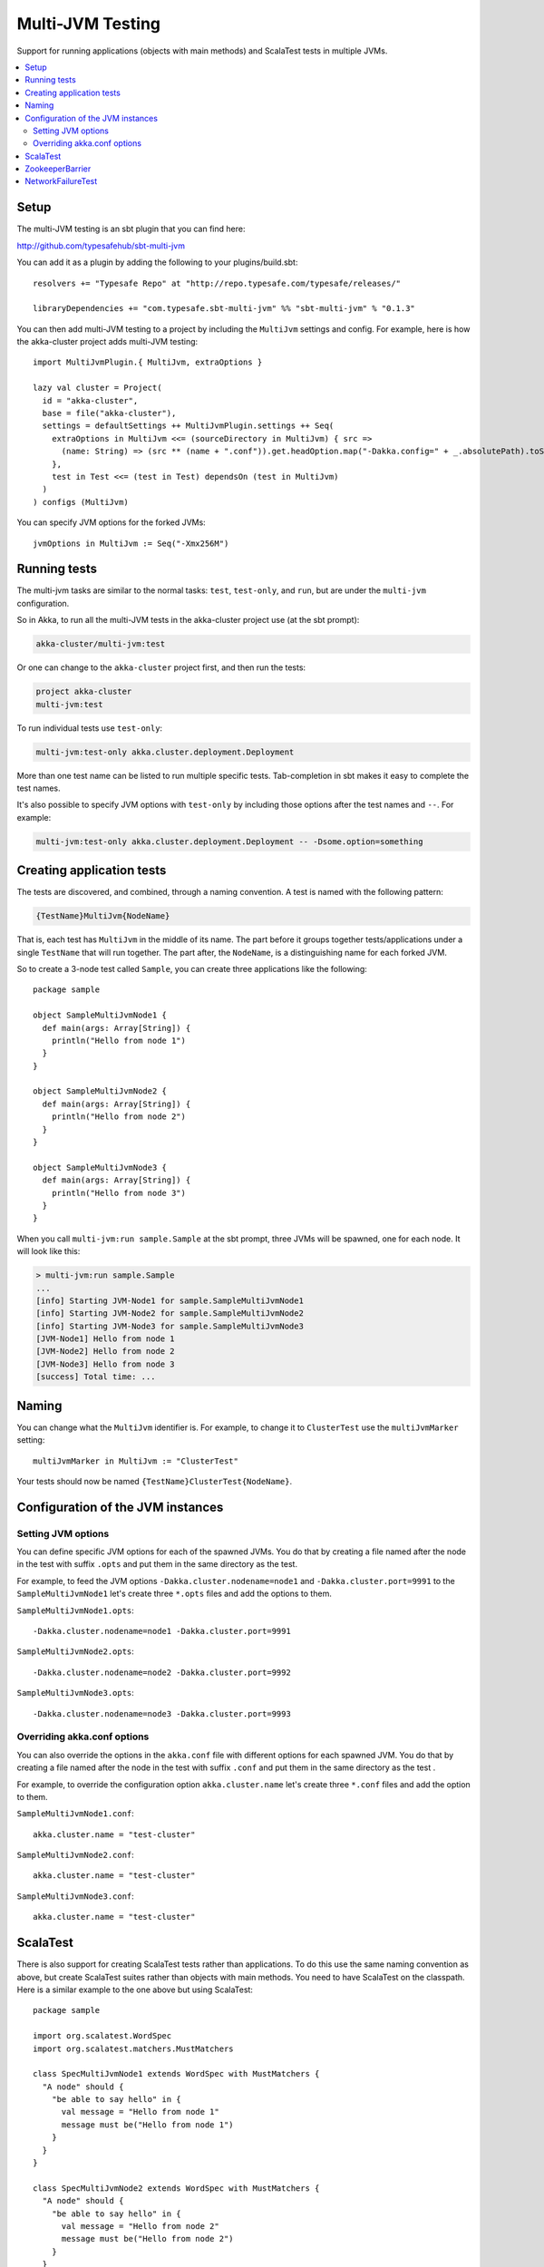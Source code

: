 
.. _multi-jvm-testing:

###################
 Multi-JVM Testing
###################

Support for running applications (objects with main methods) and
ScalaTest tests in multiple JVMs.

.. contents:: :local:


Setup
=====

The multi-JVM testing is an sbt plugin that you can find here:

http://github.com/typesafehub/sbt-multi-jvm

You can add it as a plugin by adding the following to your plugins/build.sbt::

   resolvers += "Typesafe Repo" at "http://repo.typesafe.com/typesafe/releases/"

   libraryDependencies += "com.typesafe.sbt-multi-jvm" %% "sbt-multi-jvm" % "0.1.3"

You can then add multi-JVM testing to a project by including the ``MultiJvm``
settings and config. For example, here is how the akka-cluster project adds
multi-JVM testing::

   import MultiJvmPlugin.{ MultiJvm, extraOptions }

   lazy val cluster = Project(
     id = "akka-cluster",
     base = file("akka-cluster"),
     settings = defaultSettings ++ MultiJvmPlugin.settings ++ Seq(
       extraOptions in MultiJvm <<= (sourceDirectory in MultiJvm) { src =>
         (name: String) => (src ** (name + ".conf")).get.headOption.map("-Dakka.config=" + _.absolutePath).toSeq
       },
       test in Test <<= (test in Test) dependsOn (test in MultiJvm)
     )
   ) configs (MultiJvm)

You can specify JVM options for the forked JVMs::

    jvmOptions in MultiJvm := Seq("-Xmx256M")


Running tests
=============

The multi-jvm tasks are similar to the normal tasks: ``test``, ``test-only``,
and ``run``, but are under the ``multi-jvm`` configuration.

So in Akka, to run all the multi-JVM tests in the akka-cluster project use (at
the sbt prompt):

.. code-block:: none

   akka-cluster/multi-jvm:test

Or one can change to the ``akka-cluster`` project first, and then run the
tests:

.. code-block:: none

   project akka-cluster
   multi-jvm:test

To run individual tests use ``test-only``:

.. code-block:: none

   multi-jvm:test-only akka.cluster.deployment.Deployment

More than one test name can be listed to run multiple specific
tests. Tab-completion in sbt makes it easy to complete the test names.

It's also possible to specify JVM options with ``test-only`` by including those
options after the test names and ``--``. For example:

.. code-block:: none

    multi-jvm:test-only akka.cluster.deployment.Deployment -- -Dsome.option=something


Creating application tests
==========================

The tests are discovered, and combined, through a naming convention. A test is
named with the following pattern:

.. code-block:: none

    {TestName}MultiJvm{NodeName}

That is, each test has ``MultiJvm`` in the middle of its name. The part before
it groups together tests/applications under a single ``TestName`` that will run
together. The part after, the ``NodeName``, is a distinguishing name for each
forked JVM.

So to create a 3-node test called ``Sample``, you can create three applications
like the following::

    package sample

    object SampleMultiJvmNode1 {
      def main(args: Array[String]) {
        println("Hello from node 1")
      }
    }

    object SampleMultiJvmNode2 {
      def main(args: Array[String]) {
        println("Hello from node 2")
      }
    }

    object SampleMultiJvmNode3 {
      def main(args: Array[String]) {
        println("Hello from node 3")
      }
    }

When you call ``multi-jvm:run sample.Sample`` at the sbt prompt, three JVMs will be
spawned, one for each node. It will look like this:

.. code-block:: none

    > multi-jvm:run sample.Sample
    ...
    [info] Starting JVM-Node1 for sample.SampleMultiJvmNode1
    [info] Starting JVM-Node2 for sample.SampleMultiJvmNode2
    [info] Starting JVM-Node3 for sample.SampleMultiJvmNode3
    [JVM-Node1] Hello from node 1
    [JVM-Node2] Hello from node 2
    [JVM-Node3] Hello from node 3
    [success] Total time: ...


Naming
======

You can change what the ``MultiJvm`` identifier is. For example, to change it to
``ClusterTest`` use the ``multiJvmMarker`` setting::

   multiJvmMarker in MultiJvm := "ClusterTest"

Your tests should now be named ``{TestName}ClusterTest{NodeName}``.


Configuration of the JVM instances
==================================

Setting JVM options
-------------------

You can define specific JVM options for each of the spawned JVMs. You do that by creating
a file named after the node in the test with suffix ``.opts`` and put them in the same
directory as the test.

For example, to feed the JVM options ``-Dakka.cluster.nodename=node1`` and
``-Dakka.cluster.port=9991`` to the ``SampleMultiJvmNode1`` let's create three ``*.opts`` files
and add the options to them.

``SampleMultiJvmNode1.opts``::

    -Dakka.cluster.nodename=node1 -Dakka.cluster.port=9991

``SampleMultiJvmNode2.opts``::

    -Dakka.cluster.nodename=node2 -Dakka.cluster.port=9992

``SampleMultiJvmNode3.opts``::

    -Dakka.cluster.nodename=node3 -Dakka.cluster.port=9993


Overriding akka.conf options
----------------------------

You can also override the options in the ``akka.conf`` file with different options for each
spawned JVM. You do that by creating a file named after the node in the test with suffix
``.conf`` and put them in the same  directory as the test .

For example, to override the configuration option ``akka.cluster.name`` let's create three
``*.conf`` files and add the option to them.

``SampleMultiJvmNode1.conf``::

    akka.cluster.name = "test-cluster"

``SampleMultiJvmNode2.conf``::

    akka.cluster.name = "test-cluster"

``SampleMultiJvmNode3.conf``::

    akka.cluster.name = "test-cluster"


ScalaTest
=========

There is also support for creating ScalaTest tests rather than applications. To
do this use the same naming convention as above, but create ScalaTest suites
rather than objects with main methods. You need to have ScalaTest on the
classpath. Here is a similar example to the one above but using ScalaTest::

    package sample

    import org.scalatest.WordSpec
    import org.scalatest.matchers.MustMatchers

    class SpecMultiJvmNode1 extends WordSpec with MustMatchers {
      "A node" should {
        "be able to say hello" in {
          val message = "Hello from node 1"
          message must be("Hello from node 1")
        }
      }
    }

    class SpecMultiJvmNode2 extends WordSpec with MustMatchers {
      "A node" should {
        "be able to say hello" in {
          val message = "Hello from node 2"
          message must be("Hello from node 2")
        }
      }
    }

To run just these tests you would call ``multi-jvm:test-only sample.Spec`` at
the sbt prompt.


ZookeeperBarrier
================

When running multi-JVM tests it's common to need to coordinate timing across
nodes. To do this there is a ZooKeeper-based double-barrier (there is both an
entry barrier and an exit barrier). ClusterNodes also have support for creating
barriers easily. To wait at the entry use the ``enter`` method. To wait at the
exit use the ``leave`` method. It's also possible t pass a block of code which
will be run between the barriers.

When creating a barrier you pass it a name and the number of nodes that are
expected to arrive at the barrier. You can also pass a timeout. The default
timeout is 60 seconds.

Here is an example of coordinating the starting of two nodes and then running
something in coordination::

    package sample

    import org.scalatest.WordSpec
    import org.scalatest.matchers.MustMatchers
    import org.scalatest.BeforeAndAfterAll

    import akka.cluster._

    object SampleMultiJvmSpec {
      val NrOfNodes = 2
    }

    class SampleMultiJvmNode1 extends WordSpec with MustMatchers with BeforeAndAfterAll {
      import SampleMultiJvmSpec._

      override def beforeAll() = {
        Cluster.startLocalCluster()
      }

      override def afterAll() = {
        Cluster.shutdownLocalCluster()
      }

      "A cluster" must {

        "have jvm options" in {
          System.getProperty("akka.cluster.nodename", "") must be("node1")
          System.getProperty("akka.cluster.port", "") must be("9991")
          akka.config.Config.config.getString("test.name", "") must be("node1")
        }

        "be able to start all nodes" in {
          Cluster.barrier("start", NrOfNodes) {
            Cluster.node
          }
          Cluster.node.isRunning must be(true)
          Cluster.node.shutdown()
        }
      }
    }

    class SampleMultiJvmNode2 extends WordSpec with MustMatchers {
      import SampleMultiJvmSpec._

      "A cluster" must {

        "have jvm options" in {
          System.getProperty("akka.cluster.nodename", "") must be("node2")
          System.getProperty("akka.cluster.port", "") must be("9992")
          akka.config.Config.config.getString("test.name", "") must be("node2")
        }

        "be able to start all nodes" in {
          Cluster.barrier("start", NrOfNodes) {
            Cluster.node
          }
          Cluster.node.isRunning must be(true)
          Cluster.node.shutdown()
        }
      }
    }

An example output from this would be:

.. code-block:: none

    > multi-jvm:test-only sample.Sample
    ...
    [info] Starting JVM-Node1 for example.SampleMultiJvmNode1
    [info] Starting JVM-Node2 for example.SampleMultiJvmNode2
    [JVM-Node1] Loading config [akka.conf] from the application classpath.
    [JVM-Node2] Loading config [akka.conf] from the application classpath.
    ...
    [JVM-Node2] Hello from node 2
    [JVM-Node1] Hello from node 1
    [success]


NetworkFailureTest
==================

You can use the ``NetworkFailureTest`` trait to test network failure. See the
``RemoteErrorHandlingNetworkTest`` test. Your tests needs to end with
``NetworkTest``. They are disabled by default. To run them you need to enable a
flag.

Example::

   project akka-remote
   set akka.test.network true
   test-only akka.actor.remote.RemoteErrorHandlingNetworkTest

It uses ``ipfw`` for network management. Mac OSX comes with it installed but if
you are on another platform you might need to install it yourself. Here is a
port:

http://info.iet.unipi.it/~luigi/dummynet
